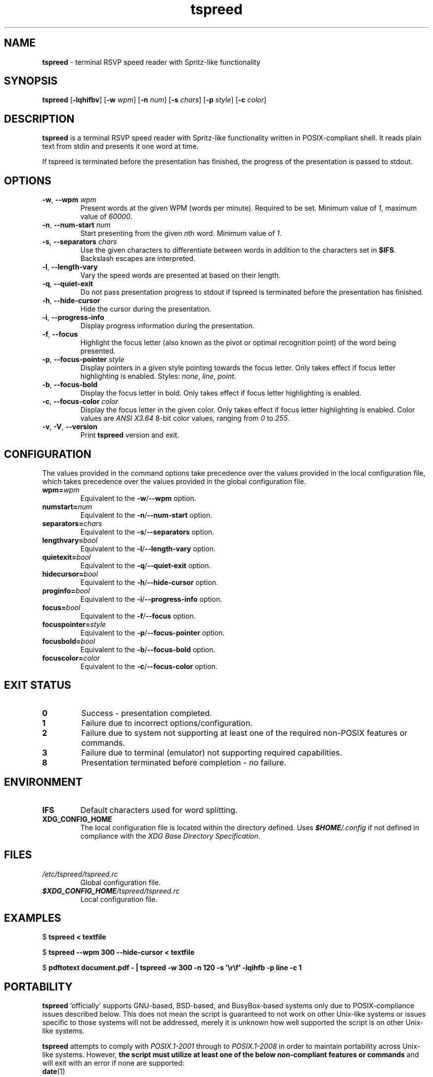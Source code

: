 .TH tspreed 1 2022-08-28

.SH NAME
\fBtspreed\fR \- terminal RSVP speed reader with Spritz-like functionality

.SH SYNOPSIS
.B tspreed
[\fB\-lqhifbv\fR]
[\fB\-w\fR \fIwpm\fR]
[\fB\-n\fR \fInum\fR]
[\fB\-s\fR \fIchars\fR]
[\fB\-p\fR \fIstyle\fR]
[\fB\-c\fR \fIcolor\fR]

.SH DESCRIPTION
\fBtspreed\fR is a terminal RSVP speed reader with Spritz-like functionality written in POSIX-compliant shell. It reads plain text from stdin and presents it one word at time.

If tspreed is terminated before the presentation has finished, the progress of the presentation is passed to stdout.

.SH OPTIONS
.TP
\fB-w\fR, \fB--wpm\fR \fIwpm\fR
Present words at the given WPM (words per minute). Required to be set. Minimum value of \fI1\fR, maximum value of \fI60000\fR.
.TP
\fB-n\fR, \fB--num-start\fR \fInum\fR
Start presenting from the given \fIn\fRth word. Minimum value of \fI1\fR.
.TP
\fB-s\fR, \fB--separators\fR \fIchars\fR
Use the given characters to differentiate between words in addition to the characters set in \fB$IFS\fR. Backslash escapes are interpreted.
.TP
\fB-l\fR, \fB--length-vary\fR
Vary the speed words are presented at based on their length.
.TP
\fB-q\fR, \fB--quiet-exit\fR
Do not pass presentation progress to stdout if tspreed is terminated before the presentation has finished.
.TP
\fB-h\fR, \fB--hide-cursor\fR
Hide the cursor during the presentation.
.TP
\fB-i\fR, \fB--progress-info\fR
Display progress information during the presentation.
.TP
\fB-f\fR, \fB--focus\fR
Highlight the focus letter (also known as the pivot or optimal recognition point) of the word being presented.
.TP
\fB-p\fR, \fB--focus-pointer\fR \fIstyle\fR
Display pointers in a given style pointing towards the focus letter. Only takes effect if focus letter highlighting is enabled. Styles: \fInone\fR, \fIline\fR, \fIpoint\fR.
.TP
\fB-b\fR, \fB--focus-bold\fR
Display the focus letter in bold. Only takes effect if focus letter highlighting is enabled.
.TP
\fB-c\fR, \fB--focus-color\fR \fIcolor\fR
Display the focus letter in the given color. Only takes effect if focus letter highlighting is enabled. Color values are \fIANSI X3.64\fR 8-bit color values, ranging from \fI0\fR to \fI255\fR.
.TP
\fB-v\fR, \fB-V\fR, \fB--version\fR
Print \fBtspreed\fR version and exit.

.SH CONFIGURATION
The values provided in the command options take precedence over the values provided in the local configuration file, which takes precedence over the values provided in the global configuration file.
.TP
.B wpm=\fIwpm\fR
Equivalent to the \fB-w\fR/\fB--wpm\fR option.
.TP
.B numstart=\fInum\fR
Equivalent to the \fB-n\fR/\fB--num-start\fR option.
.TP
.B separators=\fIchars\fR
Equivalent to the \fB-s\fR/\fB--separators\fR option.
.TP
.B lengthvary=\fIbool\fR
Equivalent to the \fB-l\fR/\fB--length-vary\fR option.
.TP
.B quietexit=\fIbool\fR
Equivalent to the \fB-q\fR/\fB--quiet-exit\fR option.
.TP
.B hidecursor=\fIbool\fR
Equivalent to the \fB-h\fR/\fB--hide-cursor\fR option.
.TP
.B proginfo=\fIbool\fR
Equivalent to the \fB-i\fR/\fB--progress-info\fR option.
.TP
.B focus=\fIbool\fR
Equivalent to the \fB-f\fR/\fB--focus\fR option.
.TP
.B focuspointer=\fIstyle\fR
Equivalent to the \fB-p\fR/\fB--focus-pointer\fR option.
.TP
.B focusbold=\fIbool\fR
Equivalent to the \fB-b\fR/\fB--focus-bold\fR option.
.TP
.B focuscolor=\fIcolor\fR
Equivalent to the \fB-c\fR/\fB--focus-color\fR option.

.SH EXIT STATUS
.TP
.B 0
Success - presentation completed.
.TP
.B 1
Failure due to incorrect options/configuration.
.TP
.B 2
Failure due to system not supporting at least one of the required non-POSIX features or commands.
.TP
.B 3
Failure due to terminal (emulator) not supporting required capabilities.
.TP
.B 8
Presentation terminated before completion - no failure.

.SH ENVIRONMENT
.TP
.B IFS
Default characters used for word splitting.
.TP
.B XDG_CONFIG_HOME
The local configuration file is located within the directory defined. Uses \f(BI$HOME\fI/.config\fR if not defined in compliance with the \fIXDG Base Directory Specification\fR.

.SH FILES
.TP
.I /etc/tspreed/tspreed.rc
Global configuration file.
.TP
.I \f(BI$XDG_CONFIG_HOME\fI/tspreed/tspreed.rc
Local configuration file.

.SH EXAMPLES
.P
$ \fBtspreed < textfile\fR
.P
$ \fBtspreed --wpm 300 --hide-cursor < textfile\fR
.P
$ \fBpdftotext document.pdf - | tspreed -w 300 -n 120 -s '\\r\\f' -lqihfb -p line -c 1\fR

.SH PORTABILITY
\fBtspreed\fR 'officially' supports GNU-based, BSD-based, and BusyBox-based systems only due to POSIX-compliance issues described below. This does not mean the script is guaranteed to not work on other Unix-like systems or issues specific to those systems will not be addressed, merely it is unknown how well supported the script is on other Unix-like systems.

\fBtspreed\fR attempts to comply with \fIPOSIX.1-2001\fR through to \fIPOSIX.1-2008\fR in order to maintain portability across Unix-like systems. However, \fBthe script must utilize at least one of the below non-compliant features or commands\fR and will exit with an error if none are supported:

.TP
\fBdate\fR(1)
Can return nanoseconds via the '%N' format.
.TP
\fBsleep\fR(1)
Supports the use of fractional values for the time operand to represent units of time less than 1 second, e.g. 0.05.
.TP
\fBsleep\fR(1)
Supports the use of E notation for the time operand to represent units of time less than 1 second, e.g. 5e-2.
.TP
\fBusleep\fR(1)

.P
The script utilizes terminal capabilities via \fBtput\fR(1), but will fall back to the following where possible if those capabilities fail:

.TP
\fIANSI X3.64\fR escape codes
For terminal styling and cursor movement
.TP
\fB$COLUMNS\fR, \fB$LINES\fR
For determining terminal size. Will fall back to 80 columns and/or 24 lines if one or both of the environmental variables are not set.

.SH SEE ALSO
\fBdate\fR(1), \fBsleep\fR(1), \fBusleep\fR(1), \fBterminfo\fR(5), \fBstandards\fR(7).

.SH CONFORMING TO
.TP
POSIX.1-2001, POSIX.1-2008.
.TP
ANSI X3.64.
.TP
XDG Base Directory Specification v0.6+.

.SH BUGS
Bugs and issues can be reported on GitHub or GitLab.
.TP
<https://github.com/n-ivkovic/tspreed/issues>
.TP
<https://gitlab.com/n-ivkovic/tspreed/issues>

.SH AUTHORS
Nicholas Ivkovic <https://nivkovic.net>.

.SH COPYRIGHT
Copyright (c) 2022 Nicholas Ivkovic.

Licensed under the GNU General Public License version 3 or later. See ./LICENSE, or <https://gnu.org/licenses/gpl.html> if more recent, for details.

This is free software: you are free to change and redistribute it. There is NO WARRANTY, to the extent permitted by law.
